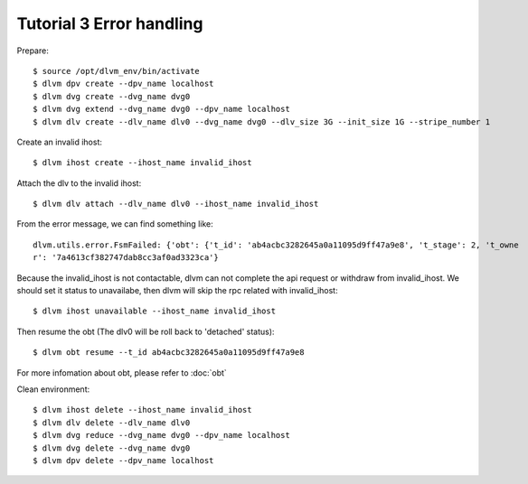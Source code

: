 Tutorial 3 Error handling
=========================

Prepare::

  $ source /opt/dlvm_env/bin/activate
  $ dlvm dpv create --dpv_name localhost
  $ dlvm dvg create --dvg_name dvg0
  $ dlvm dvg extend --dvg_name dvg0 --dpv_name localhost
  $ dlvm dlv create --dlv_name dlv0 --dvg_name dvg0 --dlv_size 3G --init_size 1G --stripe_number 1

Create an invalid ihost::

  $ dlvm ihost create --ihost_name invalid_ihost

Attach the dlv to the invalid ihost::

  $ dlvm dlv attach --dlv_name dlv0 --ihost_name invalid_ihost


From the error message, we can find something like::

  dlvm.utils.error.FsmFailed: {'obt': {'t_id': 'ab4acbc3282645a0a11095d9ff47a9e8', 't_stage': 2, 't_owne
  r': '7a4613cf382747dab8cc3af0ad3323ca'}

Because the invalid_ihost is not contactable, dlvm can not complete
the api request or withdraw from invalid_ihost. We should set it
status to unavailabe, then dlvm will skip the rpc related with invalid_ihost::

  $ dlvm ihost unavailable --ihost_name invalid_ihost

Then resume the obt (The dlv0 will be roll back to 'detached' status)::

  $ dlvm obt resume --t_id ab4acbc3282645a0a11095d9ff47a9e8

For more infomation about obt, please refer to :doc:`obt`

Clean environment::

  $ dlvm ihost delete --ihost_name invalid_ihost
  $ dlvm dlv delete --dlv_name dlv0
  $ dlvm dvg reduce --dvg_name dvg0 --dpv_name localhost
  $ dlvm dvg delete --dvg_name dvg0
  $ dlvm dpv delete --dpv_name localhost
